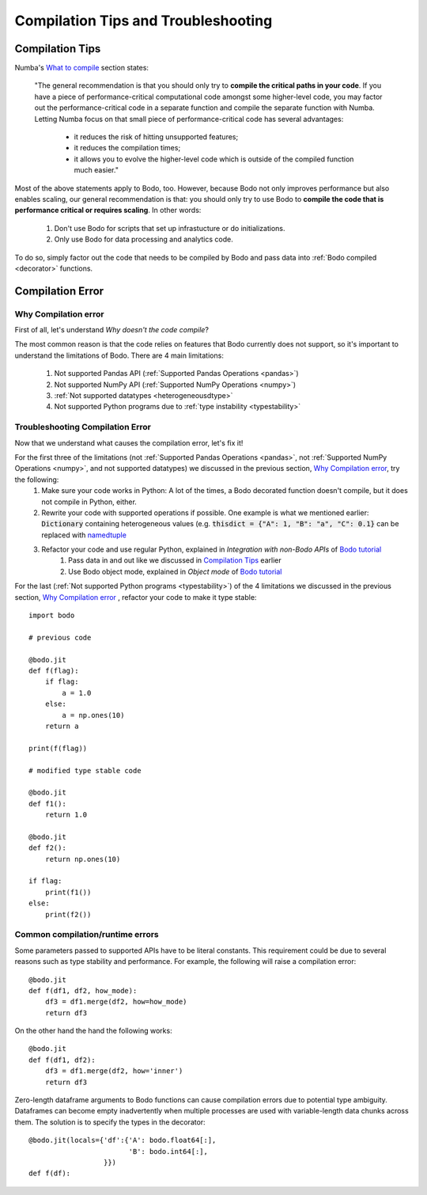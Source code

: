 .. _compilation:

Compilation Tips and Troubleshooting
======================================

Compilation Tips
-----------------

Numba's `What to compile <https://numba.pydata.org/numba-doc/dev/user/troubleshoot.html#what-to-compile>`_ section states:

    "The general recommendation is that you should only try to **compile the critical paths in your code**. 
    If you have a piece of performance-critical computational code amongst some higher-level code, you may factor out the performance-critical code in a separate function and compile the separate function with Numba. 
    Letting Numba focus on that small piece of performance-critical code has several advantages:

        * it reduces the risk of hitting unsupported features;
        * it reduces the compilation times;
        * it allows you to evolve the higher-level code which is outside of the compiled function much easier."

Most of the above statements apply to Bodo, too. However, because Bodo not only improves performance but also enables scaling, our general recommendation is that: you should only try to use Bodo to **compile the code that is performance critical or requires scaling**. 
In other words:
    
    1. Don't use Bodo for scripts that set up infrastucture or do initializations. 
    2. Only use Bodo for data processing and analytics code.

To do so, simply factor out the code that needs to be compiled by Bodo and pass data into  :ref:`Bodo compiled <decorator>` functions.

Compilation Error
-----------------------


Why Compilation error
~~~~~~~~~~~~~~~~~~~~~~

First of all, let's understand *Why doesn't the code compile*?

The most common reason is that the code relies on features that Bodo currently does not support, so it's important to understand the limitations of Bodo.
There are 4 main limitations:

    1. Not supported Pandas API (:ref:`Supported Pandas Operations <pandas>`)
    2. Not supported NumPy API (:ref:`Supported NumPy Operations <numpy>`)
    3. :ref:`Not supported datatypes <heterogeneousdtype>`
    4. Not supported Python programs due to :ref:`type instability <typestability>`

Troubleshooting Compilation Error
~~~~~~~~~~~~~~~~~~~~~~~~~~~~~~~~~~

Now that we understand what causes the compilation error, let's fix it!

For the first three of the limitations (not :ref:`Supported Pandas Operations <pandas>`, not :ref:`Supported NumPy Operations <numpy>`, and not supported datatypes) we discussed in the previous section, `Why Compilation error`_, try the following:
    1. Make sure your code works in Python: A lot of the times, a Bodo decorated function doesn't compile, but it does not compile in Python, either.
    2. Rewrite your code with supported operations if possible. One example is what we mentioned earlier: :code:`Dictionary` containing heterogeneous values (e.g. :code:`thisdict = {"A": 1, "B": "a", "C": 0.1}` can be replaced with `namedtuple <https://docs.python.org/3/library/collections.html#collections.namedtuple>`_
    3. Refactor your code and use regular Python, explained in *Integration with non-Bodo APIs* of `Bodo tutorial <https://github.com/Bodo-inc/Bodo-tutorial/blob/master/bodo_tutorial.ipynb>`_
        (1) Pass data in and out like we discussed in `Compilation Tips`_ earlier
        (2) Use Bodo object mode, explained in *Object mode* of `Bodo tutorial`_

For the last (:ref:`Not supported Python programs <typestability>`) of the 4 limitations we discussed in the previous section, `Why Compilation error`_ , refactor your code to make it type stable::
    
    import bodo

    # previous code 

    @bodo.jit
    def f(flag):
        if flag:
            a = 1.0
        else:
            a = np.ones(10)
        return a

    print(f(flag))

    # modified type stable code

    @bodo.jit
    def f1():
        return 1.0

    @bodo.jit    
    def f2():
        return np.ones(10)

    if flag:
        print(f1())
    else:
        print(f2())

Common compilation/runtime errors
~~~~~~~~~~~~~~~~~~~~~~~~~~~~~~~~~

Some parameters passed to supported APIs have to be literal constants. This requirement could be due to several reasons such as type stability and performance. For example, the following will raise a compilation error::

    @bodo.jit
    def f(df1, df2, how_mode):
        df3 = df1.merge(df2, how=how_mode)
        return df3

On the other hand the hand the following works::

    @bodo.jit
    def f(df1, df2):
        df3 = df1.merge(df2, how='inner')
        return df3

Zero-length dataframe arguments to Bodo functions can cause compilation errors due to potential type ambiguity. Dataframes can become empty inadvertently when multiple processes are used with variable-length data chunks across them. The solution is to specify the types in the decorator::

    @bodo.jit(locals={'df':{'A': bodo.float64[:],
                            'B': bodo.int64[:],
                      }})
    def f(df):

